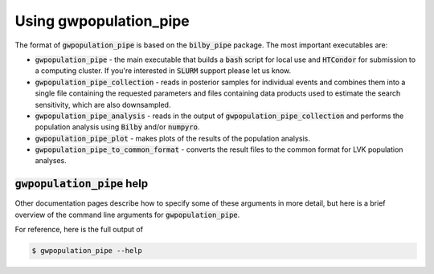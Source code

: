 Using gwpopulation_pipe
#######################

The format of :code:`gwpopulation_pipe` is based on the :code:`bilby_pipe` package.
The most important executables are:

- :code:`gwpopulation_pipe` - the main executable that builds a :code:`bash` script for local use
  and :code:`HTCondor` for submission to a computing cluster. If you're interested in :code:`SLURM`
  support please let us know.
- :code:`gwpopulation_pipe_collection` - reads in posterior samples for individual
  events and combines them into a single file containing the requested parameters and files containing
  data products used to estimate the search sensitivity, which are also downsampled.
- :code:`gwpopulation_pipe_analysis` - reads in the output of :code:`gwpopulation_pipe_collection`
  and performs the population analysis using :code:`Bilby` and/or :code:`numpyro`.
- :code:`gwpopulation_pipe_plot` - makes plots of the results of the population analysis.
- :code:`gwpopulation_pipe_to_common_format` - converts the result files to the common format for
  LVK population analyses.

:code:`gwpopulation_pipe` help
------------------------------

Other documentation pages describe how to specify some of these arguments in more detail, but
here is a brief overview of the command line arguments for :code:`gwpopulation_pipe`.

For reference, here is the full output of

.. code-block:: console

   $ gwpopulation_pipe --help

.. highlight:: none

.. argparse::
   :ref: gwpopulation_pipe.main.create_parser
   :prog: gwpopulation_pipe
   :noepilog:
